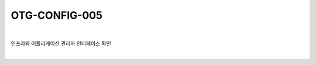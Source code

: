 ============================================================================================
OTG-CONFIG-005
============================================================================================

|

인프라와 어플리케이션 관리자 인터페이스 확인

|